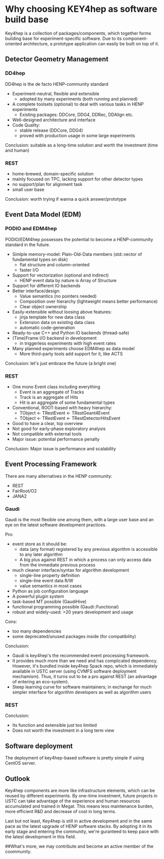 * Why choosing KEY4hep as software build base
Key4hep is a collection of packages/components, which together forms building base for experiment-specific software.
Due to its component-oriented architecture, a prototype application can easily be built on top of it.

** Detector Geometry Management
*** DD4hep
DD4hep is the de facto HENP-community standard
- Experiment-neutral, flexible and extensible
  - adopted by many experiments (both running and planned)
- A complete toolsets (optional) to deal with various tasks in HENP experiments
  - Existing packages: DDCore, DDG4, DDRec, DDAlign etc.
- Well-designed architecture and interface
- Code Quality:
  - stable release (DDCore, DDG4)
  - proved with production usage in some large experiments

Conclusion: suitable as a long-time solution and worth the investment (time and human)

*** REST
- home-brewed, domain-specific solution
- mainly focused on TPC, lacking support for other detector types
- no support/plan for alignment task
- small user base

Conclusion: worth trying if wanna a quick answer/prototype

** Event Data Model (EDM)
*** PODIO and EDM4hep
PODIO/EDM4hep possesses the potential to become a HENP-community standard in the future.
- Simlple memory-model: Plain-Old-Data members (std::vector of fundamental types on disk)
  - flat structure and column-oriented
  - faster I/O
- Support for vectorization (optional and indirect)
  - HENP event data by nature is Array of Structure
- Support for different IO backends
- Better interface/design:
  - Value semantics (no pointers needed)
  - Composition over hierarchy (lightweight means better performance)
  - Clear object ownership
- Easily-extensible without loosing above features:
  - jinja template for new data class
  - Extension data on existing data class
  - automatic code-generation
- Ready-to-use C++ and Python IO backends (thread-safe)
- (Time)Frame I/O backend in development
  - in triggerless experiments with high event rates
- Many planned experiments choose EDM4hep as data model
  - More third-party tools add support for it, like ACTS

Conclusion: let's just embrace the future (a bright one)

*** REST
- One mono Event class including everything
  - Event is an aggregate of Tracks
  - Track is an aggregate  of Hits
  - Hit is an aggregate of some fundamental types
- Conventional, ROOT-based with heavy hierarchy:
  - TObject <- TRestEvent <- TRestGeant4Event
  - TObject <- TRestEvent <- TRestDetectorHitsEvent
- Good to have a clear, top overview
- Not good for early-phase exploratory analysis
- Not compatible with external tools
- Major issue: potential performance penalty

Conclusion: Major issue is performance and scalability

** Event Processing Framework
There are many alternatives in the HENP community:
- REST
- FairRoot/O2
- JANA2

*** Gaudi
Gaudi is the most flexible one among them, with a large user base and
an eye on the latest software development practices.

Pro:
- event store as it should be:
  - data (any format) registered by any previous algorithm is accessible to any later algorithm
  - A big plus against REST in which a process can only access data from the immediate previous process
- much cleaner interface/syntax for algorithm development
  - single-line property definition
  - single-line event data R/W
  - value semantics in most cases
- Python as job configuration language
- A powerful plugin system
- task-based MT possible (GaudiHive)
- functional programming possible (Gaudi::Functional)
- robust and widely-used: >20 years development and usage

Cons:
- too many dependencies
- some deprecated/unused packages inside (for compatibility)

Conclusion:
- Gaudi is key4hep's the recommended event processing framework.
- It provides much more than we need and has complicated dependency.
  However, it's bundled inside key4hep Spack repo, which is immediately
  available in USTC server (using CVMFS software deployment mechamism).
  Thus, it turns out to be a pro against REST (an advantage of entering an eco-system).
- Steep learning curve for software maintainers; in exchange for much simpler interface
  for algorithm developers as well as algorithm users

*** REST
Conclusion:
- Its function and extensible just too limited
- Does not worth the investment in a long term view

** Software deployment
The deployment of key4hep-based software is pretty simple if using CentOS server.

** Outlook
Key4hep components are more like infrastructure elements, which can be reused by different experiments.
By one-time investment, future projects in USTC can take advantage of the experience and human resources
accumulated and trained in Megat.
This means less maintenance burden, more efficient R&D and decrease of cost in long terms.

Last but not least, Key4hep is still in active development and in the same pace as the latest upgrade of
HENP software stacks. By adopting it in its early stage and entering the community, we're guranteed to keep
pace with the latest development in this field.

##What's more, we may contribute and become an active member of the coommunity.
